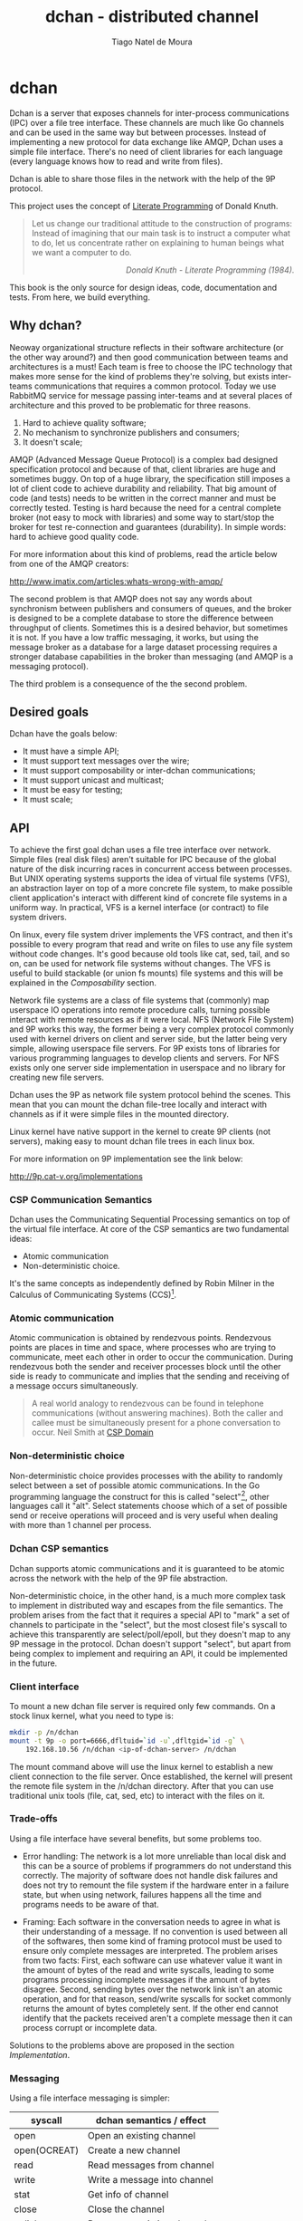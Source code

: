 #+TITLE: dchan - distributed channel
#+AUTHOR: Tiago Natel de Moura
#+STARTUP: overview
#+TAGS: PROJECT(p)
#+STARTUP: hidestars

* dchan

  Dchan is a server that exposes channels for inter-process
  communications (IPC) over a file tree interface.  These channels are
  much like Go channels and can be used in the same way but between
  processes.  Instead of implementing a new protocol for data exchange
  like AMQP, Dchan uses a simple file interface.  There's no need of
  client libraries for each language (every language knows how to read
  and write from files).

  Dchan is able to share those files in the network with the help of
  the 9P protocol.

  This project uses the concept of [[https://en.wikipedia.org/wiki/Literate_programming][Literate Programming]] of Donald
  Knuth.

#+BEGIN_QUOTE
Let us change our traditional attitude to the construction of
programs: Instead of imagining that our main task is to instruct a
computer what to do, let us concentrate rather on explaining to human
beings what we want a computer to do.  @@html:<div
align="right"><i>@@Donald Knuth - Literate Programming
(1984).@@html:</i></div>@@
#+END_QUOTE

  This book is the only source for design ideas, code, documentation and
  tests. From here, we build everything.

** Why dchan?
   Neoway organizational structure reflects in their software
architecture (or the other way around?)  and then good communication
between teams and architectures is a must!  Each team is free to
choose the IPC technology that makes more sense for the kind of
problems they're solving, but exists inter-teams communications that
requires a common protocol. Today we use RabbitMQ service for message
passing inter-teams and at several places of architecture and this
proved to be problematic for three reasons.

1. Hard to achieve quality software;
2. No mechanism to synchronize publishers and consumers;
3. It doesn't scale;

AMQP (Advanced Message Queue Protocol) is a complex bad designed
specification protocol and because of that, client libraries are huge
and sometimes buggy. On top of a huge library, the specification still
imposes a lot of client code to achieve durability and
reliability. That big amount of code (and tests) needs to be written
in the correct manner and must be correctly tested. Testing is hard
because the need for a central complete broker (not easy to mock with
libraries) and some way to start/stop the broker for test
re-connection and guarantees (durability). In simple words: hard to
achieve good quality code.

For more information about this kind of problems, read the article
below from one of the AMQP creators:

http://www.imatix.com/articles:whats-wrong-with-amqp/

The second problem is that AMQP does not say any words about
synchronism between publishers and consumers of queues, and the broker
is designed to be a complete database to store the difference between
throughput of clients. Sometimes this is a desired behavior, but
sometimes it is not. If you have a low traffic messaging, it works,
but using the message broker as a database for a large dataset
processing requires a stronger database capabilities in the broker
than messaging (and AMQP is a messaging protocol).

The third problem is a consequence of the the second problem.

** Desired goals

Dchan have the goals below:

- It must have a simple API;
- It must support text messages over the wire;
- It must support composability or inter-dchan communications;
- It must support unicast and multicast;
- It must be easy for testing;
- It must scale;

** API

To achieve the first goal dchan uses a file tree interface over
network. Simple files (real disk files) aren't suitable for IPC
because of the global nature of the disk incurring races in concurrent
access between processes. But UNIX operating systems supports the idea
of virtual file systems (VFS), an abstraction layer on top of a more
concrete file system, to make possible client application's
interact with different kind of concrete file systems in a uniform
way. In practical, VFS is a kernel interface (or contract) to file
system drivers.

On linux, every file system driver implements the VFS contract, and
then it's possible to every program that read and write on files to
use any file system without code changes. It's good because old tools
like cat, sed, tail, and so on, can be used for network file systems
without changes. The VFS is useful to build stackable (or union fs
mounts) file systems and this will be explained in the [[Composability][Composability]]
section.

Network file systems are a class of file systems that (commonly) map
userspace IO operations into remote procedure calls, turning possible
interact with remote resources as if it were local. NFS (Network File
System) and 9P works this way, the former being a very complex
protocol commonly used with kernel drivers on client and server side,
but the latter being very simple, allowing userspace file servers. For
9P exists tons of libraries for various programming languages to
develop clients and servers. For NFS exists only one server side
implementation in userspace and no library for creating new file
servers.

Dchan uses the 9P as network file system protocol behind the
scenes. This mean that you can mount the dchan file-tree
locally and interact with channels as if it were simple files in the
mounted directory.

Linux kernel have native support in the kernel to create 9P clients
(not servers), making easy to mount dchan file trees in each linux box.

For more information on 9P implementation see the link below:

http://9p.cat-v.org/implementations

*** CSP Communication Semantics

Dchan uses the Communicating Sequential Processing semantics on top of
the virtual file interface. At core of the CSP semantics are two
fundamental ideas:

- Atomic communication
- Non-deterministic choice.

It's the same concepts as independently defined by Robin Milner in the
Calculus of Communicating Systems (CCS)[fn:1].

*** Atomic communication

Atomic communication is obtained by rendezvous points. Rendezvous
points are places in time and space, where processes who are trying to
communicate, meet each other in order to occur the communication. During
rendezvous both the sender and receiver processes block until the
other side is ready to communicate and implies that the sending and
receiving of a message occurs simultaneously.

#+BEGIN_QUOTE
A real world analogy to rendezvous can be found in telephone
communications (without answering machines). Both the caller and
callee must be simultaneously present for a phone conversation to
occur.
Neil Smith at [[http://ptolemy.eecs.berkeley.edu/papers/99/HMAD/html/csp.html][CSP Domain]]
#+END_QUOTE

*** Non-deterministic choice

Non-deterministic choice provides processes with the ability to
randomly select between a set of possible atomic communications. In
the Go programming language the construct for this is called
"select"[fn:3], other languages call it "alt". Select statements
choose which of a set of possible send or receive operations will
proceed and is very useful when dealing with more than 1 channel per
process.

*** Dchan CSP semantics

Dchan supports atomic communications and it is guaranteed to be atomic
across the network with the help of the 9P file abstraction.

Non-deterministic choice, in the other hand, is a much more complex
task to implement in distributed way and escapes from the file
semantics. The problem arises from the fact that it requires a special
API to "mark" a set of channels to participate in the "select", but
the most closest file's syscall to achieve this transparently are
select/poll/epoll, but they doesn't map to any 9P message in the
protocol. Dchan doesn't support "select", but apart from being complex
to implement and requiring an API, it could be implemented in the
future.

*** Client interface

To mount a new dchan file server is required only few commands.
On a stock linux kernel, what you need to type is:

#+begin_src bash
mkdir -p /n/dchan
mount -t 9p -o port=6666,dfltuid=`id -u`,dfltgid=`id -g` \
    192.168.10.56 /n/dchan <ip-of-dchan-server> /n/dchan
#+end_src

The mount command above will use the linux kernel to establish a new
client connection to the file server. Once established, the kernel
will present the remote file system in the /n/dchan directory. After
that you can use traditional unix tools (file, cat, sed, etc) to
interact with the files on it.

*** Trade-offs

Using a file interface have several benefits, but some problems
too.

- Error handling: The network is a lot more unreliable than local disk
  and this can be a source of problems if programmers do not
  understand this correctly. The majority of software does not handle
  disk failures and does not try to remount the file system if the
  hardware enter in a failure state, but when using network, failures
  happens all the time and programs needs to be aware of that.

- Framing: Each software in the conversation needs to agree in what is
  their understanding of a message. If no convention is used between
  all of the softwares, then some kind of framing protocol must be
  used to ensure only complete messages are interpreted. The problem
  arises from two facts: First, each software can use whatever value
  it want in the amount of bytes of the read and write syscalls,
  leading to some programs processing incomplete messages if the
  amount of bytes disagree. Second, sending bytes over the network
  link isn't an atomic operation, and for that reason, send/write
  syscalls for socket commonly returns the amount of bytes completely
  sent. If the other end cannot identify that the packets received
  aren't a complete message then it can process corrupt or incomplete
  data.


Solutions to the problems above are proposed in the section
[[Implementation][Implementation]].

*** Messaging

Using a file interface messaging is simpler:

| syscall      | dchan semantics / effect     |
|--------------+------------------------------|
| open         | Open an existing channel     |
| open(OCREAT) | Create a new channel         |
| read         | Read messages from channel   |
| write        | Write a message into channel |
| stat         | Get info of channel          |
| close        | Close the channel            |
| unlink       | Remove an existing channel   |

** Text messages

Dchan has the principle of being simple and easy to debug. To the
latter be possible, is strongly encouraged the use of text-based
messages instead of binary or compacted text. We'll not optimize it
for performance until we really reach that point.

Using a text message format we can simplify both the clients and
server.

- No need for libraries to encode/decode messages;
- Easy to debug in the network;
- Easy to testing;

** Composability

It's possible to create a virtual file system representation of
multiple dchan file servers. It's useful for inter-teams
communications without the need of using a central dchan server.
This feature is given by union file system capabilities of the
Operating System.

The Linux and BSD kernels supports various flavours of union file
system drivers, but this section will demonstrate the use of the most
recent union file system of the Linux Kernel called `overlayfs`.

From Linux documentation:

#+begin_quote
An overlay filesystem combines two filesystems - an 'upper' filesystem
and a 'lower' filesystem.  When a name exists in both filesystems, the
object in the 'upper' filesystem is visible while the object in the
'lower' filesystem is either hidden or, in the case of directories,
merged with the 'upper' object. @@html:<div
align="right"><i>@@Neil Brown in [[https://www.kernel.org/doc/Documentation/filesystems/overlayfs.txt][OverlayFS Documentation]].@@html:</i></div>@@
#+end_quote

Using this concept is possible to create file trees composed of
multiple dchan servers without the needs of implementing anything on
it.


** Testing

Developing a distributed software involves lots of testing because
failures occurs very frequently. When you build a local software, with
the entire business logic running at one local memory address space,
we can ignore the majority of operating system and hardware faults and
focus only in testing the logic inside the program's source code. But
when software's logic is spread in the network, several classes of
bugs can arises.

On linux, any file system syscall executed on a disconnected mounted
9P file system will result in a -EIO error (Input/Output
error). Applications using dchan should verify the return value of
read/write functions and, if the value returned is -EIO, then it
should re-open the file when a re-connection with the file server is
finished. To re-connect, a new mount syscall establishing a new client
connection with the file server is required. Linux mount supports the
remount option, enabling then to reuse the mount point already used by
applications (no need to cwd again to directory). The remount can be
done explicitly by the application using dchan or by an external
software. This topic will be more detailed in the section [[dchan-proxy][dchan-proxy]].

** Terminology

This document uses a number of terms to refer to the roles played by
participants in, and objects of, the Dchan communication.

- goroutine: Go lightweight threads that represent anonymous processes
  in the CSP terminology.
- channel: Entity shared between processes whose purpose is to provide
  means of communication.
- Rprocess: Reader goroutine of a read 9P request.
- Wprocess: Writer goroutine of a write 9P request.

** Architecture

Dchan is a file server that exposes the Go channels with a file tree
interface. Every new 9P connection established will create a new
goroutine for handle the subsequent requests and every created file in
the tree will spawn 2 other goroutines (one for read and one for write
requests) and create a channel shared between this two goroutines.

The size of channels is 0 (unbuffered) by default and it can be
changed using the ctl file.

Every read request will block Rprocess when the channel is empty. And
every write request will block the Wprocess when the channel is
full. When the channel is unbuffered, the communication is atomic
inside Dchan, as stated by CSP concepts explained in the chapter [[CSP Communication Semantics][CSP
Communication Semantics]].

To guarantee the atomicity of the messaging across Dchan clients the
messaging algorithm need to be designed in some way that Wprocess only
returns to the caller when Rprocess successfully delivered the message
to the client consumer.

When channel is unbuffered (with size equals 0), the file server
*do not* store the messages in any way, it only transfer the written data
from the Wprocess to Rprocess, that will then deliver the data
to the consumer. Dchan is only able to guarantee that data was
delivered to some consumer in unbuffered mode.

Dchan exposes only one file for settings and metrics. It is called
**ctl** and remove or change of metadata (wstat) is forbidden on it.
The system supports dynamic change of settings by writing to this file.
Read the file to get the current settings and metrics.
More information about settings and metrics in the [[Ctl][Ctl]] section.

Dchan-proxy is a local unix socket server created to simplify client
applications avoiding other semantics related to network connection.
The linux kernel will establish a 9P connection to dchan-proxy for
each application, and dchan-proxy will establish a 9P connection over
TCP with dchan. Dchan-proxy is designed for block in the file's
syscalls in case of network partitions until re-connection finishes. It
stores the state of call and re-apply when re-connected. This way,
client applications will never know that something bad occurred in the
network (except that some syscalls like read blocked for a long
time).

** Ctl


** Building

To build the software you can execute:

#+NAME: building
#+CAPTION: building
#+BEGIN_SRC shell
make
#+END_SRC


** Development

As stated before, Dchan is a literate program, then this document is
all you need to understand all of it's concepts, design choices,
and get the source code.

It was developed using [[http://orgmode.org/][orgmode]], but isn't required to use emacs to
build or contribute to the project. The project is composed of org
files and a full featured Makefile. The Makefile have all of the
commands you need to generate the book on various formats, extract the
source code, build the software, execute tests, and so on.

If you use Emacs editor, you don't need this Makefile at all, because
orgmode is full integrated.

For non-emacs developers, the development process is:

1. Change org files;
2. Run make

*Never touch the generated source code.*

** Dependencies

- Org dependency

If you use Emacs, everything is already installed.

For non-emacs developers, install [[https://github.com/fniessen/orgmk][orgmk]].

- Go

Read the [[https://golang.org/doc/install][Go Getting started]] tutorial.

** Implementation

*** dchan-proxy

*** Makefile

First of all, we need a Makefile to build this document and source
code.

The most used commands are:

- **make** to make a full rebuild of everything.
- **make tangle** to extract source code
- **make build** to build dchan software

#+BEGIN_SRC makefile :tangle Makefile

### -*- Makefile -*- Dchan build options

# To install `dchan', type `make' and then `make install'.

BIN_DIR=/usr/local/bin
ORG_FILE=dchan.org

.PHONY: all build test clean doc

all: clean tangle build test doc
	@echo "build successfully"

tangle:
	org-tangle main.go

build:
	go build -v

test:
	go test -v ./...

install:
	cp dchan $(BIN_DIR)

clean:
	-rm dchan *.tex *.pdf *.html *.go *.txt *~

doc:
	org2pdf dchan.org
#+END_SRC

**** Main module

Main is the module responsible to parse the command-line arguments and
initialize the file server.

#+NAME: main.go
#+BEGIN_SRC go :tangle main.go
package main

import "fmt"

func main() {
	fmt.Printf("dchan running")
}

#+END_SRC

** Test cases

*** Network partitions

Network partition is the most frequent problem that can affect
Dchan. There's some cases that needs to be covered in order to achieve
reliability in the exchange of messages.



| Description | steps of events |   |   |   |
|-------------+-----------------+---+---+---|
|             |                 |   |   |   |

* Footnotes

[fn:1] R. Milner, "A Calculus of Communicating Systems", Lecture Notes
in Computer Science, Vol. 92, Springer-Verlag, 1980.

[fn:2] Ptolemy II: http://ptolemy.eecs.berkeley.edu/papers/99/HMAD/html/csp.html

[fn:3] https://golang.org/ref/spec\#Select_statements
